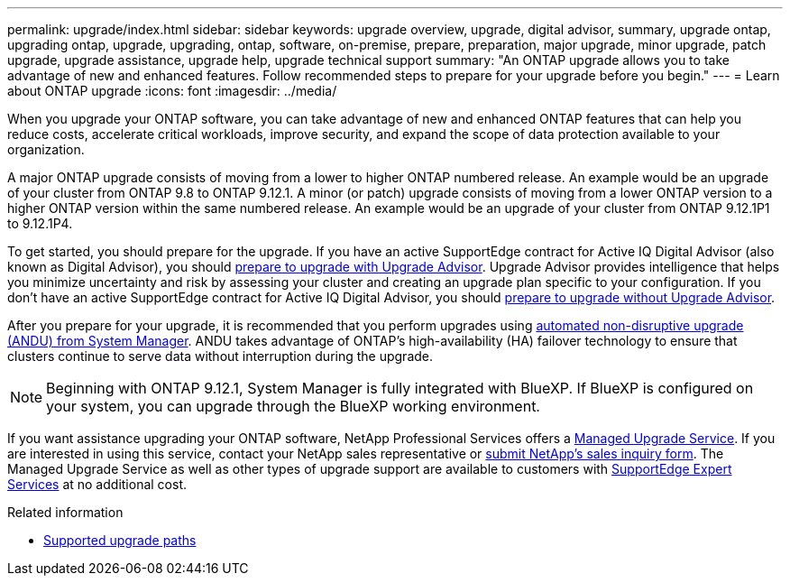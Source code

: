---
permalink: upgrade/index.html
sidebar: sidebar
keywords: upgrade overview, upgrade, digital advisor, summary, upgrade ontap, upgrading ontap, upgrade, upgrading, ontap, software, on-premise, prepare, preparation, major upgrade, minor upgrade, patch upgrade, upgrade assistance, upgrade help, upgrade technical support
summary: "An ONTAP upgrade allows you to take advantage of new and enhanced features. Follow recommended steps to prepare for your upgrade before you begin."
---
= Learn about ONTAP upgrade
:icons: font
:imagesdir: ../media/

[.lead]
When you upgrade your ONTAP software, you can take advantage of new and enhanced ONTAP features that can help you reduce costs, accelerate critical workloads, improve security, and expand the scope of data protection available to your organization.  

A major ONTAP upgrade consists of moving from a lower to higher ONTAP numbered release. An example would be an upgrade of your cluster from ONTAP 9.8 to ONTAP 9.12.1. A minor (or patch) upgrade consists of moving from a lower ONTAP version to a higher ONTAP version within the same numbered release. An example would be an upgrade of your cluster from ONTAP 9.12.1P1 to 9.12.1P4.  

To get started, you should prepare for the upgrade. If you have an active SupportEdge contract for Active IQ Digital Advisor (also known as Digital Advisor), you should link:create-upgrade-plan.html[prepare to upgrade with Upgrade Advisor]. Upgrade Advisor provides intelligence that helps you minimize uncertainty and risk by assessing your cluster and creating an upgrade plan specific to your configuration. If you don't have an active SupportEdge contract for Active IQ Digital Advisor, you should link:prepare.html[prepare to upgrade without Upgrade Advisor]. 

After you prepare for your upgrade, it is recommended that you perform upgrades using link:task_upgrade_andu_sm.html[automated non-disruptive upgrade (ANDU) from System Manager]. ANDU takes advantage of ONTAP's high-availability (HA) failover technology to ensure that clusters continue to serve data without interruption during the upgrade. 

[NOTE]
Beginning with ONTAP 9.12.1, System Manager is fully integrated with BlueXP. If BlueXP is configured on your system, you can upgrade through the BlueXP working environment.

If you want assistance upgrading your ONTAP software, NetApp Professional Services offers a link:https://www.netapp.com/pdf.html?item=/media/8144-sd-managed-upgrade-service.pdf[Managed Upgrade Service^]. If you are interested in using this service, contact your NetApp sales representative or link:https://www.netapp.com/forms/sales-contact/[submit NetApp's sales inquiry form^]. The Managed Upgrade Service as well as other types of upgrade support are available to customers with link:https://www.netapp.com/pdf.html?item=/media/8845-supportedge-expert-service.pdf[SupportEdge Expert Services^] at no additional cost.

.Related information

* link:concept_upgrade_paths.html[Supported upgrade paths]

// 2025-2-11, GH-1642
// 2024-Dec-17, ONTAPDOC-2606
// 2024 Dec 03 ONTAPDOC-2497
// 2023 Sept 6, ONTAPDOC-1333
// 2023 Aug 30, ONTAPDOC-1257
// 2023 Aug 10, Jira 1259
// 2023 Aug 07, Jira 1183
// BURT 1448684, 10 JAN 2022
